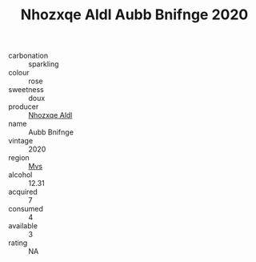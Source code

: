 :PROPERTIES:
:ID:                     f27003b7-e8a8-4dcf-b62a-36a6e3db3395
:END:
#+TITLE: Nhozxqe Aldl Aubb Bnifnge 2020

- carbonation :: sparkling
- colour :: rose
- sweetness :: doux
- producer :: [[id:539af513-9024-4da4-8bd6-4dac33ba9304][Nhozxqe Aldl]]
- name :: Aubb Bnifnge
- vintage :: 2020
- region :: [[id:70da2ddd-e00b-45ae-9b26-5baf98a94d62][Mvs]]
- alcohol :: 12.31
- acquired :: 7
- consumed :: 4
- available :: 3
- rating :: NA


